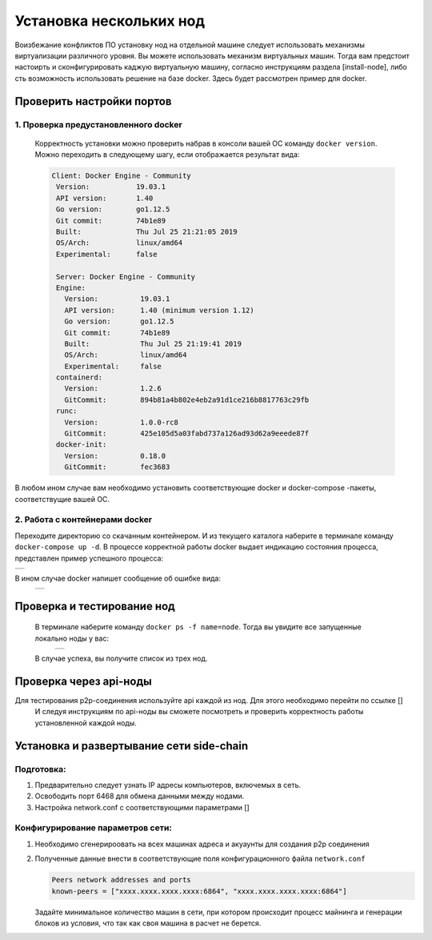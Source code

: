 .. _install-nodes-docker:
Установка нескольких нод
==========================
Воизбежание конфликтов ПО установку нод на отдельной машине следует использовать механизмы виртуализации различного уровня. Вы можете использовать механизм виртуальных машин.
Тогда вам предстоит настоирть и сконфигурировать каджую виртуальную машину, согласно  инструкциям раздела [install-node], либо сть возможность использовать решение на базе docker. 
Здесь будет рассмотрен пример для docker. 

.. _check-ports:
Проверить настройки портов
----------------------------

1. Проверка предустановленного docker 
^^^^^^^^^^^^^^^^^^^^^^^^^^^^^^^^^^^^^^^

 Корректность установки можно проверить набрав в консоли вашей ОС команду ``docker version``.
 Можно переходить в следующему шагу, если отображается результат вида:

 .. code:: js

       Client: Docker Engine - Community
        Version:           19.03.1
        API version:       1.40
        Go version:        go1.12.5
        Git commit:        74b1e89
        Built:             Thu Jul 25 21:21:05 2019
        OS/Arch:           linux/amd64
        Experimental:      false

        Server: Docker Engine - Community
        Engine:
          Version:          19.03.1
          API version:      1.40 (minimum version 1.12)
          Go version:       go1.12.5
          Git commit:       74b1e89
          Built:            Thu Jul 25 21:19:41 2019
          OS/Arch:          linux/amd64
          Experimental:     false
        containerd:
          Version:          1.2.6
          GitCommit:        894b81a4b802e4eb2a91d1ce216b8817763c29fb
        runc:
          Version:          1.0.0-rc8
          GitCommit:        425e105d5a03fabd737a126ad93d62a9eeede87f
        docker-init:
          Version:          0.18.0
          GitCommit:        fec3683

В любом ином случае вам необходимо установить соответствующие docker и docker-compose -пакеты, соответствущие вашей ОС.

2. Работа с контейнерами docker
^^^^^^^^^^^^^^^^^^^^^^^^^^^^^^^^^^
Переходите директорию со скачанным контейнером. И из текущего каталога наберите в терминале команду ``docker-compose up -d``.
В процессе корректной работы docker выдает индикацию состояния процесса, представлен пример успешного процесса:

+------------------------------+
|  .. image:: img/pict_ok.png  |
|        :height: 70           |
|                              |
+------------------------------+

В ином случае docker напишет сообщение об ошибке вида:
  +------------------------------+
  |  .. image:: img/pict_er.png  |
  |        :height: 70           |
  |                              |
  +------------------------------+  


.. _install-waves:
Проверка и тестирование нод
-----------------------------

 В терминале наберите команду ``docker ps -f name=node``. Тогда вы увидите все запущенные локально ноды у вас:
  +------------------------------+
  |  .. image:: img/nodes.png    |
  |        :height: 70           |
  |                              |
  +------------------------------+  

 В случае успеха, вы получите список из трех нод.

.. _api-testnode:
Проверка через api-ноды
-------------------------

Для тестирования p2p-соединения используйте api каждой из нод.  Для этого необходимо перейти по ссылке []
 И следуя инструкциям по api-ноды  вы сможете посмотреть и проверить корректность работы установленной каждой ноды.

.. _check-ports:
Установка и развертывание сети side-chain
-------------------------------------------

Подготовка:
^^^^^^^^^^^^
1. Предварительно следует узнать IP адресы компьютеров, включемых в сеть.
2. Освободить порт 6468 для обмена данными между нодами.
3. Настройка network.conf с соответствующими параметрами []

Конфигурирование параметров сети:
^^^^^^^^^^^^^^^^^^^^^^^^^^^^^^^^^^
1. Необходимо сгенерироовать на всех машинах адреса и акуаунты для создания p2p соединения
2. Полученные данные внести в соответствующие поля конфигурационного файла ``network.conf``
   
   .. code:: js

      Peers network addresses and ports
      known-peers = ["хххх.хххх.хххх.хххх:6864", "хххх.хххх.хххх.хххх:6864"]
     
   Задайте минимальное количество машин  в сети, при котором происходит процесс майнинга и генерации блоков из условия, что так как своя машина в расчет не берется.


